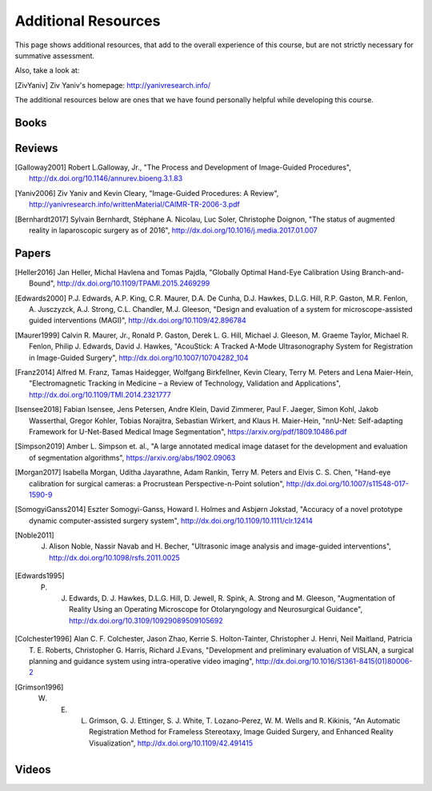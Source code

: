.. _AdditionalResources:

Additional Resources
====================

This page shows additional resources, that add to the overall experience of this
course, but are not strictly necessary for summative assessment.

Also, take a look at:

.. [ZivYaniv] Ziv Yaniv's homepage: http://yanivresearch.info/

The additional resources below are ones that we have found personally helpful while
developing this course.


Books
-----

Reviews
-------

.. [Galloway2001] Robert L.Galloway, Jr., "The Process and Development of Image-Guided Procedures", http://dx.doi.org/10.1146/annurev.bioeng.3.1.83

.. [Yaniv2006] Ziv Yaniv and Kevin Cleary, "Image-Guided Procedures: A Review", http://yanivresearch.info/writtenMaterial/CAIMR-TR-2006-3.pdf

.. [Bernhardt2017] Sylvain Bernhardt, Stéphane A. Nicolau, Luc Soler, Christophe Doignon, "The status of augmented reality in laparoscopic surgery as of 2016", http://dx.doi.org/10.1016/j.media.2017.01.007


Papers
------

.. [Heller2016] Jan Heller, Michal Havlena and Tomas Pajdla, "Globally Optimal Hand-Eye Calibration Using Branch-and-Bound", http://dx.doi.org/10.1109/TPAMI.2015.2469299

.. [Edwards2000] P.J. Edwards, A.P. King, C.R. Maurer, D.A. De Cunha, D.J. Hawkes, D.L.G. Hill, R.P. Gaston, M.R. Fenlon, A. Jusczyzck, A.J. Strong, C.L. Chandler, M.J. Gleeson, "Design and evaluation of a system for microscope-assisted guided interventions (MAGI)",  http://dx.doi.org/10.1109/42.896784

.. [Maurer1999] Calvin R. Maurer, Jr., Ronald P. Gaston, Derek L. G. Hill, Michael J. Gleeson, M. Graeme Taylor, Michael R. Fenlon, Philip J. Edwards, David J. Hawkes, "AcouStick: A Tracked A-Mode Ultrasonography System for Registration in Image-Guided Surgery", http://dx.doi.org/10.1007/10704282_104

.. [Franz2014] Alfred M. Franz, Tamas Haidegger, Wolfgang Birkfellner, Kevin Cleary, Terry M. Peters and Lena Maier-Hein, "Electromagnetic Tracking in Medicine – a Review of Technology, Validation and Applications", http://dx.doi.org/10.1109/TMI.2014.2321777

.. [Isensee2018] Fabian Isensee, Jens Petersen, Andre Klein, David Zimmerer, Paul F. Jaeger, Simon Kohl, Jakob Wasserthal, Gregor Kohler, Tobias Norajitra, Sebastian Wirkert, and Klaus H. Maier-Hein, "nnU-Net: Self-adapting Framework for U-Net-Based Medical Image Segmentation", https://arxiv.org/pdf/1809.10486.pdf

.. [Simpson2019] Amber L. Simpson et. al., "A large annotated medical image dataset for the development and evaluation of segmentation algorithms", https://arxiv.org/abs/1902.09063

.. [Morgan2017] Isabella Morgan, Uditha Jayarathne, Adam Rankin, Terry M. Peters and Elvis C. S. Chen, "Hand-eye calibration for surgical cameras: a Procrustean Perspective-n-Point solution", http://dx.doi.org/10.1007/s11548-017-1590-9

.. [SomogyiGanss2014] Eszter Somogyi-Ganss, Howard I. Holmes and Asbjørn Jokstad, "Accuracy of a novel prototype dynamic computer-assisted surgery system", http://dx.doi.org/10.1109/10.1111/clr.12414

.. [Noble2011] J. Alison Noble, Nassir Navab and H. Becher, "Ultrasonic image analysis and image-guided interventions", http://dx.doi.org/10.1098/rsfs.2011.0025

.. [Edwards1995] P. J. Edwards, D. J. Hawkes, D.L.G. Hill, D. Jewell, R. Spink, A. Strong and M. Gleeson, "Augmentation of Reality Using an Operating Microscope for Otolaryngology and Neurosurgical Guidance",  http://dx.doi.org/10.3109/10929089509105692

.. [Colchester1996] Alan C. F. Colchester, Jason Zhao, Kerrie S. Holton-Tainter, Christopher J. Henri, Neil Maitland, Patricia T. E. Roberts, Christopher G. Harris, Richard J.Evans, "Development and preliminary evaluation of VISLAN, a surgical planning and guidance system using intra-operative video imaging", http://dx.doi.org/10.1016/S1361-8415(01)80006-2

.. [Grimson1996] W. E. L. Grimson, G. J. Ettinger, S. J. White, T. Lozano-Perez, W. M. Wells and R. Kikinis, "An Automatic Registration Method for Frameless Stereotaxy, Image Guided Surgery, and Enhanced Reality Visualization", http://dx.doi.org/10.1109/42.491415



Videos
------

.. raw:: html

    <iframe width="560" height="315" src="https://www.youtube.com/embed/XPN8nkUylj8" frameborder="0" allow="accelerometer; autoplay; encrypted-media; gyroscope; picture-in-picture" allowfullscreen></iframe>

.. raw:: html

    <iframe width="560" height="315" src="https://www.youtube.com/embed/KrGkGPR5hs0" frameborder="0" allow="accelerometer; autoplay; encrypted-media; gyroscope; picture-in-picture" allowfullscreen></iframe>


